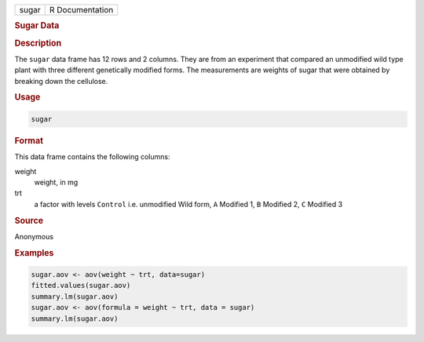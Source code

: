 .. container::

   ===== ===============
   sugar R Documentation
   ===== ===============

   .. rubric:: Sugar Data
      :name: sugar

   .. rubric:: Description
      :name: description

   The ``sugar`` data frame has 12 rows and 2 columns. They are from an
   experiment that compared an unmodified wild type plant with three
   different genetically modified forms. The measurements are weights of
   sugar that were obtained by breaking down the cellulose.

   .. rubric:: Usage
      :name: usage

   .. code:: R

      sugar

   .. rubric:: Format
      :name: format

   This data frame contains the following columns:

   weight
      weight, in mg

   trt
      a factor with levels ``Control`` i.e. unmodified Wild form, ``A``
      Modified 1, ``B`` Modified 2, ``C`` Modified 3

   .. rubric:: Source
      :name: source

   Anonymous

   .. rubric:: Examples
      :name: examples

   .. code:: R

      sugar.aov <- aov(weight ~ trt, data=sugar)
      fitted.values(sugar.aov)
      summary.lm(sugar.aov)
      sugar.aov <- aov(formula = weight ~ trt, data = sugar)
      summary.lm(sugar.aov)
